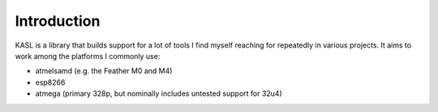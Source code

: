 Introduction
============

KASL is a library that builds support for a lot of tools I find myself
reaching for repeatedly in various projects. It aims to work among the
platforms I commonly use:

+ atmelsamd (e.g. the Feather M0 and M4)
+ esp8266
+ atmega (primary 328p, but nominally includes untested support for 32u4)
